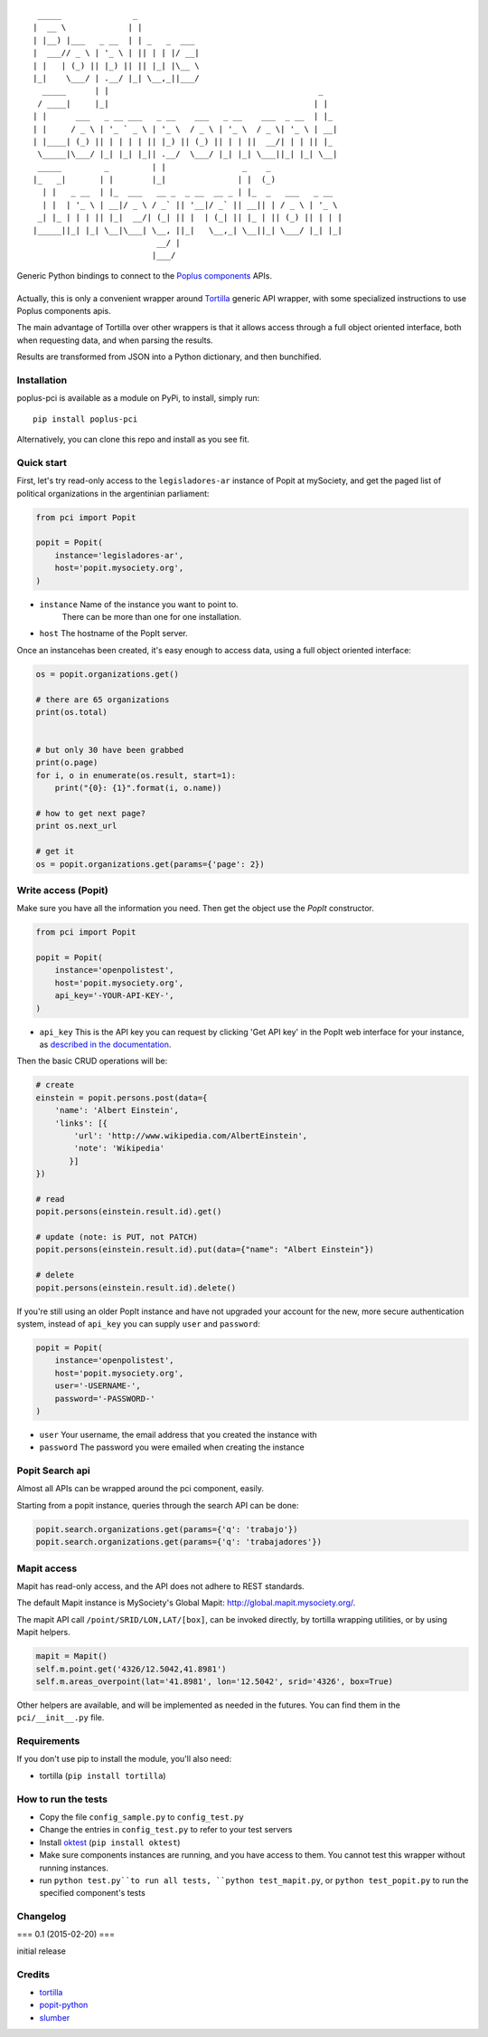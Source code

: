 ::

      _____               _
     |  __ \             | |
     | |__) |___   _ __  | | _   _  ___
     |  ___// _ \ | '_ \ | || | | |/ __|
     | |   | (_) || |_) || || |_| |\__ \
     |_|    \___/ | .__/ |_| \__,_||___/
       _____      | |                                            _
      / ____|     |_|                                           | |
     | |      ___   _ __ ___   _ __    ___   _ __    ___  _ __  | |_
     | |     / _ \ | '_ ` _ \ | '_ \  / _ \ | '_ \  / _ \| '_ \ | __|
     | |____| (_) || | | | | || |_) || (_) || | | ||  __/| | | || |_
      \_____|\___/ |_| |_| |_|| .__/  \___/ |_| |_| \___||_| |_| \__|
      _____         _         | |                _    _
     |_   _|       | |        |_|               | |  (_)
       | |   _ __  | |_  ___   __ _  _ __  __ _ | |_  _   ___   _ __
       | |  | '_ \ | __|/ _ \ / _` || '__|/ _` || __|| | / _ \ | '_ \
      _| |_ | | | || |_|  __/| (_| || |  | (_| || |_ | || (_) || | | |
     |_____||_| |_| \__|\___| \__, ||_|   \__,_| \__||_| \___/ |_| |_|
                               __/ |
                              |___/

Generic Python bindings to connect to the `Poplus components <http://poplus.org/components/>`_ APIs.

----
|pypi| |unix_build| |coverage| |downloads| |license|
----


Actually, this is only a convenient wrapper around `Tortilla <https://github.com/redodo/tortilla>`_ generic
API wrapper, with some specialized instructions to use Poplus components apis.

The main advantage of Tortilla over other wrappers is that it allows access through a
full object oriented interface, both when requesting data, and when parsing the results.

Results are transformed from JSON into a Python dictionary, and then bunchified.

Installation
------------
poplus-pci is available as a module on PyPi, to install, simply run::

    pip install poplus-pci

Alternatively, you can clone this repo and install as you see fit.


Quick start
-----------

First, let's try read-only access to the ``legisladores-ar`` instance of Popit at mySociety,
and get the paged list of political organizations in the argentinian parliament:

.. code-block:: python

    from pci import Popit

    popit = Popit(
        instance='legisladores-ar',
        host='popit.mysociety.org',
    )

* ``instance`` Name of the instance you want to point to.
   There can be more than one for one installation.
* ``host`` The hostname of the PopIt server.

Once an instancehas been created, it's easy enough to access data,
using a full object oriented interface:

.. code-block:: python

    os = popit.organizations.get()

    # there are 65 organizations
    print(os.total)


    # but only 30 have been grabbed
    print(o.page)
    for i, o in enumerate(os.result, start=1):
        print("{0}: {1}".format(i, o.name))

    # how to get next page?
    print os.next_url

    # get it
    os = popit.organizations.get(params={'page': 2})


Write access (Popit)
--------------------

Make sure you have all the information you need. Then get the object use the `PopIt` constructor.

.. code-block:: python

    from pci import Popit

    popit = Popit(
        instance='openpolistest',
        host='popit.mysociety.org',
        api_key='-YOUR-API-KEY-',
    )

* ``api_key`` This is the API key you can request by clicking
  'Get API key' in the PopIt web interface for your instance, as
  `described in the documentation <http://popit.poplus.org/docs/api/#authentication>`_.

Then the basic CRUD operations will be:

.. code-block:: python


    # create
    einstein = popit.persons.post(data={
        'name': 'Albert Einstein',
        'links': [{
            'url': 'http://www.wikipedia.com/AlbertEinstein',
            'note': 'Wikipedia'
           }]
    })

    # read
    popit.persons(einstein.result.id).get()

    # update (note: is PUT, not PATCH)
    popit.persons(einstein.result.id).put(data={"name": "Albert Einstein"})

    # delete
    popit.persons(einstein.result.id).delete()


If you're still using an older PopIt instance and have not upgraded
your account for the new, more secure authentication system, instead
of ``api_key`` you can supply ``user`` and ``password``:

.. code-block:: python

    popit = Popit(
        instance='openpolistest',
        host='popit.mysociety.org',
        user='-USERNAME-',
        password='-PASSWORD-'
    )


* ``user`` Your username, the email address that you created the instance with
* ``password`` The password you were emailed when creating the instance



Popit Search api
----------------

Almost all APIs can be wrapped around the pci component, easily.

Starting from a popit instance, queries through the search API can be done:

.. code-block:: python

    popit.search.organizations.get(params={'q': 'trabajo'})
    popit.search.organizations.get(params={'q': 'trabajadores'})


Mapit access
------------

Mapit has read-only access, and the API does not adhere to REST standards.

The default Mapit instance is MySociety's Global Mapit:
http://global.mapit.mysociety.org/.

The mapit API call ``/point/SRID/LON,LAT/[box]``, can be invoked directly,
by tortilla wrapping utilities, or by using Mapit helpers.

.. code-block:: python

    mapit = Mapit()
    self.m.point.get('4326/12.5042,41.8981')
    self.m.areas_overpoint(lat='41.8981', lon='12.5042', srid='4326', box=True)

Other helpers are available, and will be implemented as needed in the futures.
You can find them in the ``pci/__init__.py`` file.



Requirements
------------

If you don't use pip to install the module, you'll also need:

* tortilla (``pip install tortilla``)


How to run the tests
--------------------

* Copy the file ``config_sample.py`` to ``config_test.py``
* Change the entries in ``config_test.py`` to refer to your test servers
* Install `oktest <http://www.kuwata-lab.com/oktest/>`_ (``pip install oktest``)
* Make sure components instances are running, and you have access to them.
  You cannot test this wrapper without running instances.
* run ``python test.py``to run all tests,
  ``python test_mapit.py``, or ``python test_popit.py`` to run the specified
  component's tests


Changelog
---------

=== 0.1 (2015-02-20) ===

initial release


Credits
-------

- `tortilla`_
- `popit-python`_
- `slumber`_

.. _tortilla: https://github.com/redodo/tortilla
.. _popit-python: https://github.com/mysociety/popit-python
.. _slumber: https://github.com/samgiles/slumber


.. |pypi| image:: https://img.shields.io/pypi/v/poplus-pci.svg?style=flat-square&label=version
    :target: https://pypi.python.org/pypi/poplus-pci
    :alt: Latest version released on PyPi

.. |coverage| image:: https://img.shields.io/coveralls/openpolis/poplus-pci/master.svg?style=flat-square
    :target: https://coveralls.io/r/openpolis/poplus-pci?branch=master
    :alt: Test coverage

.. |unix_build| image:: https://img.shields.io/travis/openpolis/poplus-pci/master.svg?style=flat-square&label=unix%20build
    :target: http://travis-ci.org/openpolis/poplus-pci
    :alt: Build status of the master branch on Mac/Linux

.. |downloads| image:: https://img.shields.io/pypi/dm/poplus-pci.svg?style=flat-square
    :target: https://pypi.python.org/pypi/poplus-pci
    :alt: Monthly downloads

.. |license| image:: https://img.shields.io/badge/license-MIT-blue.svg?style=flat-square
    :target: https://raw.githubusercontent.com/openpolis/poplus-pci/master/LICENSE.txt
    :alt: Package license

